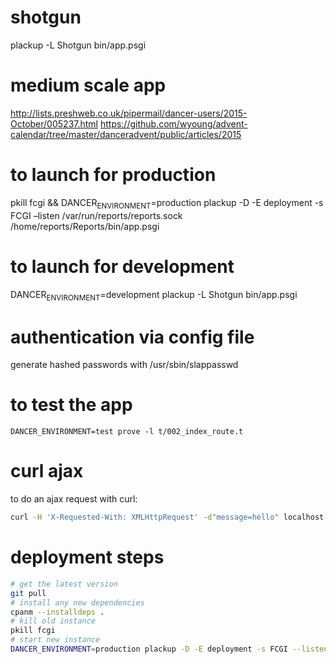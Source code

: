 * shotgun
  plackup -L Shotgun bin/app.psgi
* medium scale app
  http://lists.preshweb.co.uk/pipermail/dancer-users/2015-October/005237.html
  https://github.com/wyoung/advent-calendar/tree/master/danceradvent/public/articles/2015

* to launch for production
pkill fcgi && DANCER_ENVIRONMENT=production plackup -D -E deployment -s FCGI --listen  /var/run/reports/reports.sock /home/reports/Reports/bin/app.psgi
* to launch for development
DANCER_ENVIRONMENT=development plackup -L Shotgun bin/app.psgi
* authentication via config file
  generate hashed passwords with /usr/sbin/slappasswd
* to test the app
#+BEGIN_SRC 
DANCER_ENVIRONMENT=test prove -l t/002_index_route.t
#+END_SRC
* curl ajax
  to do an ajax request with curl:
#+BEGIN_SRC bash
curl -H 'X-Requested-With: XMLHttpRequest' -d"message=hello" localhost:5000/time
#+END_SRC
  
* deployment steps
#+BEGIN_SRC bash
# get the latest version
git pull
# install any new dependencies
cpanm --installdeps .
# kill old instance
pkill fcgi
# start new instance
DANCER_ENVIRONMENT=production plackup -D -E deployment -s FCGI --listen  /var/run/reports/reports.sock /home/reports/Reports/bin/app.psgi
#+END_SRC
